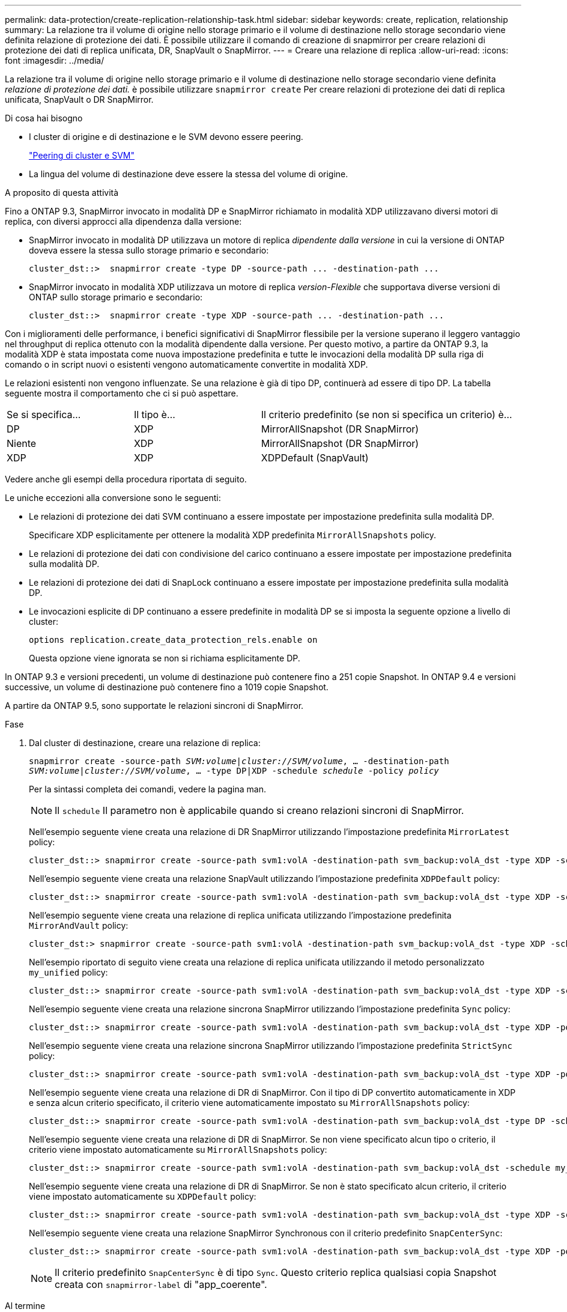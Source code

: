 ---
permalink: data-protection/create-replication-relationship-task.html 
sidebar: sidebar 
keywords: create, replication, relationship 
summary: La relazione tra il volume di origine nello storage primario e il volume di destinazione nello storage secondario viene definita relazione di protezione dei dati. È possibile utilizzare il comando di creazione di snapmirror per creare relazioni di protezione dei dati di replica unificata, DR, SnapVault o SnapMirror. 
---
= Creare una relazione di replica
:allow-uri-read: 
:icons: font
:imagesdir: ../media/


[role="lead"]
La relazione tra il volume di origine nello storage primario e il volume di destinazione nello storage secondario viene definita _relazione di protezione dei dati._ è possibile utilizzare `snapmirror create` Per creare relazioni di protezione dei dati di replica unificata, SnapVault o DR SnapMirror.

.Di cosa hai bisogno
* I cluster di origine e di destinazione e le SVM devono essere peering.
+
https://docs.netapp.com/us-en/ontap-sm-classic/peering/index.html["Peering di cluster e SVM"]

* La lingua del volume di destinazione deve essere la stessa del volume di origine.


.A proposito di questa attività
Fino a ONTAP 9.3, SnapMirror invocato in modalità DP e SnapMirror richiamato in modalità XDP utilizzavano diversi motori di replica, con diversi approcci alla dipendenza dalla versione:

* SnapMirror invocato in modalità DP utilizzava un motore di replica _dipendente dalla versione_ in cui la versione di ONTAP doveva essere la stessa sullo storage primario e secondario:
+
[listing]
----
cluster_dst::>  snapmirror create -type DP -source-path ... -destination-path ...
----
* SnapMirror invocato in modalità XDP utilizzava un motore di replica _version-Flexible_ che supportava diverse versioni di ONTAP sullo storage primario e secondario:
+
[listing]
----
cluster_dst::>  snapmirror create -type XDP -source-path ... -destination-path ...
----


Con i miglioramenti delle performance, i benefici significativi di SnapMirror flessibile per la versione superano il leggero vantaggio nel throughput di replica ottenuto con la modalità dipendente dalla versione. Per questo motivo, a partire da ONTAP 9.3, la modalità XDP è stata impostata come nuova impostazione predefinita e tutte le invocazioni della modalità DP sulla riga di comando o in script nuovi o esistenti vengono automaticamente convertite in modalità XDP.

Le relazioni esistenti non vengono influenzate. Se una relazione è già di tipo DP, continuerà ad essere di tipo DP. La tabella seguente mostra il comportamento che ci si può aspettare.

[cols="25,25,50"]
|===


| Se si specifica... | Il tipo è... | Il criterio predefinito (se non si specifica un criterio) è... 


 a| 
DP
 a| 
XDP
 a| 
MirrorAllSnapshot (DR SnapMirror)



 a| 
Niente
 a| 
XDP
 a| 
MirrorAllSnapshot (DR SnapMirror)



 a| 
XDP
 a| 
XDP
 a| 
XDPDefault (SnapVault)

|===
Vedere anche gli esempi della procedura riportata di seguito.

Le uniche eccezioni alla conversione sono le seguenti:

* Le relazioni di protezione dei dati SVM continuano a essere impostate per impostazione predefinita sulla modalità DP.
+
Specificare XDP esplicitamente per ottenere la modalità XDP predefinita `MirrorAllSnapshots` policy.

* Le relazioni di protezione dei dati con condivisione del carico continuano a essere impostate per impostazione predefinita sulla modalità DP.
* Le relazioni di protezione dei dati di SnapLock continuano a essere impostate per impostazione predefinita sulla modalità DP.
* Le invocazioni esplicite di DP continuano a essere predefinite in modalità DP se si imposta la seguente opzione a livello di cluster:
+
[listing]
----
options replication.create_data_protection_rels.enable on
----
+
Questa opzione viene ignorata se non si richiama esplicitamente DP.



In ONTAP 9.3 e versioni precedenti, un volume di destinazione può contenere fino a 251 copie Snapshot. In ONTAP 9.4 e versioni successive, un volume di destinazione può contenere fino a 1019 copie Snapshot.

A partire da ONTAP 9.5, sono supportate le relazioni sincroni di SnapMirror.

.Fase
. Dal cluster di destinazione, creare una relazione di replica:
+
`snapmirror create -source-path _SVM:volume_|_cluster://SVM/volume_, ... -destination-path _SVM:volume_|_cluster://SVM/volume_, ... -type DP|XDP -schedule _schedule_ -policy _policy_`

+
Per la sintassi completa dei comandi, vedere la pagina man.

+
[NOTE]
====
Il `schedule` Il parametro non è applicabile quando si creano relazioni sincroni di SnapMirror.

====
+
Nell'esempio seguente viene creata una relazione di DR SnapMirror utilizzando l'impostazione predefinita `MirrorLatest` policy:

+
[listing]
----
cluster_dst::> snapmirror create -source-path svm1:volA -destination-path svm_backup:volA_dst -type XDP -schedule my_daily -policy MirrorLatest
----
+
Nell'esempio seguente viene creata una relazione SnapVault utilizzando l'impostazione predefinita `XDPDefault` policy:

+
[listing]
----
cluster_dst::> snapmirror create -source-path svm1:volA -destination-path svm_backup:volA_dst -type XDP -schedule my_daily -policy XDPDefault
----
+
Nell'esempio seguente viene creata una relazione di replica unificata utilizzando l'impostazione predefinita `MirrorAndVault` policy:

+
[listing]
----
cluster_dst:> snapmirror create -source-path svm1:volA -destination-path svm_backup:volA_dst -type XDP -schedule my_daily -policy MirrorAndVault
----
+
Nell'esempio riportato di seguito viene creata una relazione di replica unificata utilizzando il metodo personalizzato `my_unified` policy:

+
[listing]
----
cluster_dst::> snapmirror create -source-path svm1:volA -destination-path svm_backup:volA_dst -type XDP -schedule my_daily -policy my_unified
----
+
Nell'esempio seguente viene creata una relazione sincrona SnapMirror utilizzando l'impostazione predefinita `Sync` policy:

+
[listing]
----
cluster_dst::> snapmirror create -source-path svm1:volA -destination-path svm_backup:volA_dst -type XDP -policy Sync
----
+
Nell'esempio seguente viene creata una relazione sincrona SnapMirror utilizzando l'impostazione predefinita `StrictSync` policy:

+
[listing]
----
cluster_dst::> snapmirror create -source-path svm1:volA -destination-path svm_backup:volA_dst -type XDP -policy StrictSync
----
+
Nell'esempio seguente viene creata una relazione di DR di SnapMirror. Con il tipo di DP convertito automaticamente in XDP e senza alcun criterio specificato, il criterio viene automaticamente impostato su `MirrorAllSnapshots` policy:

+
[listing]
----
cluster_dst::> snapmirror create -source-path svm1:volA -destination-path svm_backup:volA_dst -type DP -schedule my_daily
----
+
Nell'esempio seguente viene creata una relazione di DR di SnapMirror. Se non viene specificato alcun tipo o criterio, il criterio viene impostato automaticamente su `MirrorAllSnapshots` policy:

+
[listing]
----
cluster_dst::> snapmirror create -source-path svm1:volA -destination-path svm_backup:volA_dst -schedule my_daily
----
+
Nell'esempio seguente viene creata una relazione di DR di SnapMirror. Se non è stato specificato alcun criterio, il criterio viene impostato automaticamente su `XDPDefault` policy:

+
[listing]
----
cluster_dst::> snapmirror create -source-path svm1:volA -destination-path svm_backup:volA_dst -type XDP -schedule my_daily
----
+
Nell'esempio seguente viene creata una relazione SnapMirror Synchronous con il criterio predefinito `SnapCenterSync`:

+
[listing]
----
cluster_dst::> snapmirror create -source-path svm1:volA -destination-path svm_backup:volA_dst -type XDP -policy SnapCenterSync
----
+
[NOTE]
====
Il criterio predefinito `SnapCenterSync` è di tipo `Sync`. Questo criterio replica qualsiasi copia Snapshot creata con `snapmirror-label` di "app_coerente".

====


.Al termine
Utilizzare `snapmirror show` Per verificare che sia stata creata la relazione SnapMirror. Per la sintassi completa dei comandi, vedere la pagina man.



== Altri modi per farlo in ONTAP

[cols="2"]
|===
| Per eseguire queste attività con... | Guarda questo contenuto... 


| System Manager riprogettato (disponibile con ONTAP 9.7 e versioni successive) | link:https://docs.netapp.com/us-en/ontap/task_dp_configure_mirror.html["Configurare mirror e vault"^] 


| System Manager Classic (disponibile con ONTAP 9.7 e versioni precedenti) | link:https://docs.netapp.com/us-en/ontap-sm-classic/volume-backup-snapvault/index.html["Panoramica del backup del volume con SnapVault"^] 
|===